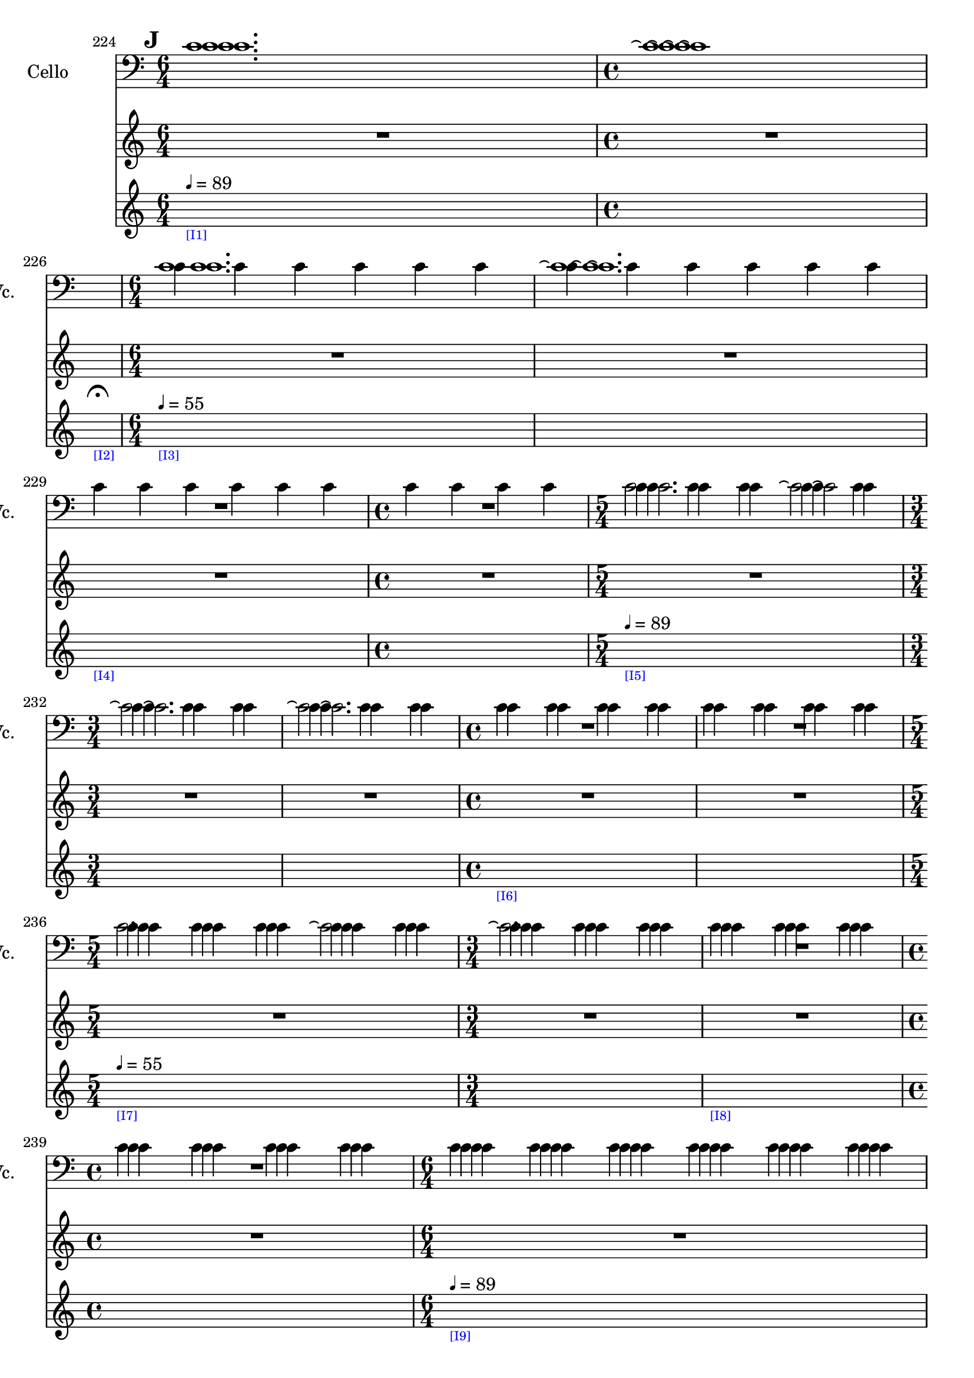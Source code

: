     \context Score = "Score" \with {
        currentBarNumber = #224
    } <<
        \context TimeSignatureContext = "Time Signature Context" <<
            \context TimeSignatureContextMultimeasureRests = "Time Signature Context Multimeasure Rests" {
                {
                    \time 6/4
                    R1 * 3/2
                }
                {
                    \time 4/4
                    R1 * 1
                }
                {
                    \time 1/4
                    \once \override MultiMeasureRestText #'extra-offset = #'(0 . -7)
                    \once \override Score.MultiMeasureRest #'transparent = ##t
                    \once \override Score.TimeSignature #'stencil = ##f
                    R1 * 1/4
                        ^ \markup {
                            \musicglyph
                                #"scripts.ufermata"
                            }
                }
                {
                    \time 6/4
                    R1 * 3/2
                }
                {
                    R1 * 3/2
                }
                {
                    R1 * 3/2
                }
                {
                    \time 4/4
                    R1 * 1
                }
                {
                    \time 5/4
                    R1 * 5/4
                }
                {
                    \time 3/4
                    R1 * 3/4
                }
                {
                    R1 * 3/4
                }
                {
                    \time 4/4
                    R1 * 1
                }
                {
                    R1 * 1
                }
                {
                    \time 5/4
                    R1 * 5/4
                }
                {
                    \time 3/4
                    R1 * 3/4
                }
                {
                    R1 * 3/4
                }
                {
                    \time 4/4
                    R1 * 1
                }
                {
                    \time 6/4
                    R1 * 3/2
                }
                {
                    R1 * 3/2
                }
                {
                    R1 * 3/2
                }
                {
                    \time 4/4
                    R1 * 1
                }
                {
                    \time 6/4
                    R1 * 3/2
                }
                {
                    \time 3/4
                    R1 * 3/4
                }
                {
                    \time 4/4
                    R1 * 1
                }
                {
                    \time 5/4
                    R1 * 5/4
                }
                {
                    \time 3/4
                    R1 * 3/4
                }
                {
                    R1 * 3/4
                }
                {
                    \time 1/4
                    \once \override MultiMeasureRestText #'extra-offset = #'(0 . -7)
                    \once \override Score.MultiMeasureRest #'transparent = ##t
                    \once \override Score.TimeSignature #'stencil = ##f
                    R1 * 1/4
                        ^ \markup {
                            \musicglyph
                                #"scripts.ushortfermata"
                            }
                }
                {
                    \time 3/4
                    R1 * 3/4
                }
                {
                    \time 4/4
                    R1 * 1
                }
                {
                    \time 1/4
                    \once \override MultiMeasureRestText #'extra-offset = #'(0 . -7)
                    \once \override Score.MultiMeasureRest #'transparent = ##t
                    \once \override Score.TimeSignature #'stencil = ##f
                    R1 * 1/4
                        ^ \markup {
                            \musicglyph
                                #"scripts.ushortfermata"
                            }
                }
                {
                    \time 5/4
                    R1 * 5/4
                }
                {
                    \time 6/4
                    R1 * 3/2
                }
                {
                    R1 * 3/2
                }
                {
                    \time 4/4
                    R1 * 1
                }
                {
                    R1 * 1
                }
                {
                    \time 6/4
                    R1 * 3/2
                }
                {
                    \time 1/4
                    \once \override MultiMeasureRestText #'extra-offset = #'(0 . -7)
                    \once \override Score.MultiMeasureRest #'transparent = ##t
                    \once \override Score.TimeSignature #'stencil = ##f
                    R1 * 1/4
                        ^ \markup {
                            \musicglyph
                                #"scripts.uverylongfermata"
                            }
                }
            }
            \context TimeSignatureContextSkips = "Time Signature Context Skips" {
                {
                    \time 6/4
                    \set Score.proportionalNotationDuration = #(ly:make-moment 1 12)
                    \newSpacingSection
                    \mark #9
                    s1 * 3/2
                        - \markup {
                            \fontsize
                                #-3
                                \with-color
                                    #blue
                                    [I1]
                            }
                        ^ \markup {
                        \fontsize
                            #-6
                            \general-align
                                #Y
                                #DOWN
                                \note-by-number
                                    #2
                                    #0
                                    #1
                        \upright
                            {
                                =
                                89
                            }
                        }
                }
                {
                    \time 4/4
                    \set Score.proportionalNotationDuration = #(ly:make-moment 1 12)
                    \newSpacingSection
                    s1 * 1
                }
                {
                    \time 1/4
                    \set Score.proportionalNotationDuration = #(ly:make-moment 1 4)
                    \newSpacingSection
                    s1 * 1/4
                        - \markup {
                            \fontsize
                                #-3
                                \with-color
                                    #blue
                                    [I2]
                            }
                }
                {
                    \time 6/4
                    \set Score.proportionalNotationDuration = #(ly:make-moment 1 12)
                    \newSpacingSection
                    s1 * 3/2
                        - \markup {
                            \fontsize
                                #-3
                                \with-color
                                    #blue
                                    [I3]
                            }
                        ^ \markup {
                        \fontsize
                            #-6
                            \general-align
                                #Y
                                #DOWN
                                \note-by-number
                                    #2
                                    #0
                                    #1
                        \upright
                            {
                                =
                                55
                            }
                        }
                }
                {
                    \set Score.proportionalNotationDuration = #(ly:make-moment 1 12)
                    \newSpacingSection
                    s1 * 3/2
                }
                {
                    \set Score.proportionalNotationDuration = #(ly:make-moment 1 12)
                    \newSpacingSection
                    s1 * 3/2
                        - \markup {
                            \fontsize
                                #-3
                                \with-color
                                    #blue
                                    [I4]
                            }
                }
                {
                    \time 4/4
                    \set Score.proportionalNotationDuration = #(ly:make-moment 1 12)
                    \newSpacingSection
                    s1 * 1
                }
                {
                    \time 5/4
                    \set Score.proportionalNotationDuration = #(ly:make-moment 1 12)
                    \newSpacingSection
                    s1 * 5/4
                        - \markup {
                            \fontsize
                                #-3
                                \with-color
                                    #blue
                                    [I5]
                            }
                        ^ \markup {
                        \fontsize
                            #-6
                            \general-align
                                #Y
                                #DOWN
                                \note-by-number
                                    #2
                                    #0
                                    #1
                        \upright
                            {
                                =
                                89
                            }
                        }
                }
                {
                    \time 3/4
                    \set Score.proportionalNotationDuration = #(ly:make-moment 1 12)
                    \newSpacingSection
                    s1 * 3/4
                }
                {
                    \set Score.proportionalNotationDuration = #(ly:make-moment 1 12)
                    \newSpacingSection
                    s1 * 3/4
                }
                {
                    \time 4/4
                    \set Score.proportionalNotationDuration = #(ly:make-moment 1 12)
                    \newSpacingSection
                    s1 * 1
                        - \markup {
                            \fontsize
                                #-3
                                \with-color
                                    #blue
                                    [I6]
                            }
                }
                {
                    \set Score.proportionalNotationDuration = #(ly:make-moment 1 12)
                    \newSpacingSection
                    s1 * 1
                }
                {
                    \time 5/4
                    \set Score.proportionalNotationDuration = #(ly:make-moment 1 12)
                    \newSpacingSection
                    s1 * 5/4
                        - \markup {
                            \fontsize
                                #-3
                                \with-color
                                    #blue
                                    [I7]
                            }
                        ^ \markup {
                        \fontsize
                            #-6
                            \general-align
                                #Y
                                #DOWN
                                \note-by-number
                                    #2
                                    #0
                                    #1
                        \upright
                            {
                                =
                                55
                            }
                        }
                }
                {
                    \time 3/4
                    \set Score.proportionalNotationDuration = #(ly:make-moment 1 12)
                    \newSpacingSection
                    s1 * 3/4
                }
                {
                    \set Score.proportionalNotationDuration = #(ly:make-moment 1 12)
                    \newSpacingSection
                    s1 * 3/4
                        - \markup {
                            \fontsize
                                #-3
                                \with-color
                                    #blue
                                    [I8]
                            }
                }
                {
                    \time 4/4
                    \set Score.proportionalNotationDuration = #(ly:make-moment 1 12)
                    \newSpacingSection
                    s1 * 1
                }
                {
                    \time 6/4
                    \set Score.proportionalNotationDuration = #(ly:make-moment 1 12)
                    \newSpacingSection
                    s1 * 3/2
                        - \markup {
                            \fontsize
                                #-3
                                \with-color
                                    #blue
                                    [I9]
                            }
                        ^ \markup {
                        \fontsize
                            #-6
                            \general-align
                                #Y
                                #DOWN
                                \note-by-number
                                    #2
                                    #0
                                    #1
                        \upright
                            {
                                =
                                89
                            }
                        }
                }
                {
                    \set Score.proportionalNotationDuration = #(ly:make-moment 1 12)
                    \newSpacingSection
                    s1 * 3/2
                }
                {
                    \set Score.proportionalNotationDuration = #(ly:make-moment 1 12)
                    \newSpacingSection
                    s1 * 3/2
                }
                {
                    \time 4/4
                    \set Score.proportionalNotationDuration = #(ly:make-moment 1 12)
                    \newSpacingSection
                    s1 * 1
                }
                {
                    \time 6/4
                    \set Score.proportionalNotationDuration = #(ly:make-moment 1 12)
                    \newSpacingSection
                    s1 * 3/2
                        - \markup {
                            \fontsize
                                #-3
                                \with-color
                                    #blue
                                    [I10]
                            }
                        ^ \markup {
                        \fontsize
                            #-6
                            \general-align
                                #Y
                                #DOWN
                                \note-by-number
                                    #2
                                    #0
                                    #1
                        \upright
                            {
                                =
                                55
                            }
                        }
                }
                {
                    \time 3/4
                    \set Score.proportionalNotationDuration = #(ly:make-moment 1 12)
                    \newSpacingSection
                    s1 * 3/4
                }
                {
                    \time 4/4
                    \set Score.proportionalNotationDuration = #(ly:make-moment 1 28)
                    \newSpacingSection
                    s1 * 1
                        - \markup {
                            \fontsize
                                #-3
                                \with-color
                                    #blue
                                    [I11]
                            }
                        ^ \markup {
                        \fontsize
                            #-6
                            \general-align
                                #Y
                                #DOWN
                                \note-by-number
                                    #2
                                    #0
                                    #1
                        \upright
                            {
                                =
                                126
                            }
                        }
                }
                {
                    \time 5/4
                    \set Score.proportionalNotationDuration = #(ly:make-moment 1 24)
                    \newSpacingSection
                    s1 * 5/4
                }
                {
                    \time 3/4
                    \set Score.proportionalNotationDuration = #(ly:make-moment 1 12)
                    \newSpacingSection
                    s1 * 3/4
                        - \markup {
                            \fontsize
                                #-3
                                \with-color
                                    #blue
                                    [I12]
                            }
                        ^ \markup {
                        \fontsize
                            #-6
                            \general-align
                                #Y
                                #DOWN
                                \note-by-number
                                    #2
                                    #0
                                    #1
                        \upright
                            {
                                =
                                55
                            }
                        }
                }
                {
                    \set Score.proportionalNotationDuration = #(ly:make-moment 1 12)
                    \newSpacingSection
                    s1 * 3/4
                }
                {
                    \time 1/4
                    \set Score.proportionalNotationDuration = #(ly:make-moment 1 4)
                    \newSpacingSection
                    s1 * 1/4
                        - \markup {
                            \fontsize
                                #-3
                                \with-color
                                    #blue
                                    [I13]
                            }
                }
                {
                    \time 3/4
                    \set Score.proportionalNotationDuration = #(ly:make-moment 1 12)
                    \newSpacingSection
                    s1 * 3/4
                        - \markup {
                            \fontsize
                                #-3
                                \with-color
                                    #blue
                                    [I14]
                            }
                        ^ \markup {
                        \fontsize
                            #-6
                            \general-align
                                #Y
                                #DOWN
                                \note-by-number
                                    #2
                                    #0
                                    #1
                        \upright
                            {
                                =
                                89
                            }
                        }
                }
                {
                    \time 4/4
                    \set Score.proportionalNotationDuration = #(ly:make-moment 1 12)
                    \newSpacingSection
                    s1 * 1
                }
                {
                    \time 1/4
                    \set Score.proportionalNotationDuration = #(ly:make-moment 1 4)
                    \newSpacingSection
                    s1 * 1/4
                        - \markup {
                            \fontsize
                                #-3
                                \with-color
                                    #blue
                                    [I15]
                            }
                }
                {
                    \time 5/4
                    \set Score.proportionalNotationDuration = #(ly:make-moment 1 12)
                    \newSpacingSection
                    s1 * 5/4
                        - \markup {
                            \fontsize
                                #-3
                                \with-color
                                    #blue
                                    [I16]
                            }
                        ^ \markup {
                        \fontsize
                            #-6
                            \general-align
                                #Y
                                #DOWN
                                \note-by-number
                                    #2
                                    #0
                                    #1
                        \upright
                            {
                                =
                                55
                            }
                        }
                }
                {
                    \time 6/4
                    \set Score.proportionalNotationDuration = #(ly:make-moment 1 12)
                    \newSpacingSection
                    s1 * 3/2
                }
                {
                    \once \override TextSpanner.arrow-width = 0.25
                    \once \override TextSpanner.bound-details.left-broken.padding = 0
                    \once \override TextSpanner.bound-details.left-broken.text = \markup {
                        \null
                        }
                    \once \override TextSpanner.bound-details.left.stencil-align-dir-y = -0.5
                    \once \override TextSpanner.bound-details.left.text = \markup {
                        \large
                            \upright
                                rit.
                        \hspace
                            #0.75
                        }
                    \once \override TextSpanner.bound-details.right-broken.arrow = ##f
                    \once \override TextSpanner.bound-details.right-broken.padding = 0
                    \once \override TextSpanner.bound-details.right-broken.text = ##f
                    \once \override TextSpanner.bound-details.right.arrow = ##t
                    \once \override TextSpanner.bound-details.right.padding = 2
                    \once \override TextSpanner.bound-details.right.text = ##f
                    \once \override TextSpanner.dash-fraction = 0.25
                    \once \override TextSpanner.dash-period = 1.5
                    \set Score.proportionalNotationDuration = #(ly:make-moment 1 12)
                    \newSpacingSection
                    s1 * 3/2 \startTextSpan
                        - \markup {
                            \fontsize
                                #-3
                                \with-color
                                    #blue
                                    [I17]
                            }
                }
                {
                    \time 4/4
                    \set Score.proportionalNotationDuration = #(ly:make-moment 1 12)
                    \newSpacingSection
                    s1 * 1
                }
                {
                    \set Score.proportionalNotationDuration = #(ly:make-moment 1 12)
                    \newSpacingSection
                    s1 * 1 \stopTextSpan
                        - \markup {
                            \fontsize
                                #-3
                                \with-color
                                    #blue
                                    [I18]
                            }
                        ^ \markup {
                        \fontsize
                            #-6
                            \general-align
                                #Y
                                #DOWN
                                \note-by-number
                                    #2
                                    #0
                                    #1
                        \upright
                            {
                                =
                                44
                            }
                        }
                }
                {
                    \time 6/4
                    \set Score.proportionalNotationDuration = #(ly:make-moment 1 12)
                    \newSpacingSection
                    s1 * 3/2
                }
                {
                    \time 1/4
                    \set Score.proportionalNotationDuration = #(ly:make-moment 1 4)
                    \newSpacingSection
                    s1 * 1/4
                        - \markup {
                            \fontsize
                                #-3
                                \with-color
                                    #blue
                                    [I19]
                            }
                }
            }
        >>
        \context MusicContext = "Music Context" {
            \context StringQuartetStaffGroup = "String Quartet Staff Group" <<
                \context ViolinOneMusicStaff = "Violin One Music Staff" {
                    \clef "treble"
                    \set Staff.instrumentName = \markup {
                    \hcenter-in
                        #16
                        \line
                            {
                                Violin
                                1
                            }
                    }
                    \set Staff.shortInstrumentName = \markup {
                    \hcenter-in
                        #10
                        \line
                            {
                                Vn.
                                1
                            }
                    }
                    \context ViolinOneMusicVoice = "Violin One Music Voice" {
                        c'1.
                        c'1 \repeatTie
                        R1 * 1/4
                        c'1.
                        c'1. \repeatTie
                        R1 * 5/2
                        c'2.
                        c'2 \repeatTie
                        c'2. \repeatTie
                        c'2. \repeatTie
                        R1 * 2
                        c'4
                        c'4
                        c'4
                        c'4
                        c'4
                        c'4
                        c'4
                        c'4
                        c'4
                        c'4
                        c'4
                        c'4
                        c'4
                        c'4
                        c'4
                        c'4
                        c'4
                        c'4
                        c'4
                        c'4
                        c'4
                        c'4
                        c'4
                        c'4
                        c'4
                        c'4
                        c'4
                        c'4
                        c'4
                        c'4
                        c'4
                        c'4
                        c'4
                        c'4
                        c'4
                        c'4
                        c'4
                        c'1.
                        c'2. \repeatTie
                        \times 8/14 {
                            r16
                            c'16 [
                            c'16
                            c'16
                            c'16
                            c'16
                            c'16
                            c'16
                            c'16
                            c'16
                            c'16
                            c'16
                            c'16
                            c'16 ]
                        }
                        \times 8/12 {
                            r16
                            c'16 [
                            c'16
                            c'16
                            c'16
                            c'16
                            c'16
                            c'16
                            c'16
                            c'16
                            c'16
                            c'16 ]
                        }
                        \times 4/6 {
                            r16
                            c'16 [
                            c'16
                            c'16
                            c'16
                            c'16 ]
                        }
                        \times 8/11 {
                            r16
                            c'16 [
                            c'16
                            c'16
                            c'16
                            c'16
                            c'16
                            c'16
                            c'16
                            c'16
                            c'16 ]
                        }
                        \times 4/6 {
                            r16
                            c'16 [
                            c'16
                            c'16
                            c'16
                            c'16 ]
                        }
                        {
                            r16
                            c'16 [
                            c'16
                            c'16 ]
                        }
                        \shape #'((0 . 0) (0 . 0) (0 . 0) (0 . 0)) RepeatTie
                        c'2.
                        c'2. \repeatTie
                        R1 * 1/4
                        \override TupletNumber #'text = \markup {
                            \scale
                                #'(0.75 . 0.75)
                                \score
                                    {
                                        \new Score \with {
                                            \override SpacingSpanner #'spacing-increment = #0.5
                                            proportionalNotationDuration = ##f
                                        } <<
                                            \new RhythmicStaff \with {
                                                \remove Time_signature_engraver
                                                \remove Staff_symbol_engraver
                                                \override Stem #'direction = #up
                                                \override Stem #'length = #5
                                                \override TupletBracket #'bracket-visibility = ##t
                                                \override TupletBracket #'direction = #up
                                                \override TupletBracket #'padding = #1.25
                                                \override TupletBracket #'shorten-pair = #'(-1 . -1.5)
                                                \override TupletNumber #'text = #tuplet-number::calc-fraction-text
                                                tupletFullLength = ##t
                                            } {
                                                c'2.
                                            }
                                        >>
                                        \layout {
                                            indent = #0
                                            ragged-right = ##t
                                        }
                                    }
                            }
                        \times 1/1 {
                            \once \override Beam #'grow-direction = #right
                            \override Staff.Stem #'stemlet-length = #0.75
                            c'16 * 227/32 [
                            c'16 * 199/64
                            c'16 * 115/64 ]
                            \revert Staff.Stem #'stemlet-length
                        }
                        \revert TupletNumber #'text
                        \override TupletNumber #'text = \markup {
                            \scale
                                #'(0.75 . 0.75)
                                \score
                                    {
                                        \new Score \with {
                                            \override SpacingSpanner #'spacing-increment = #0.5
                                            proportionalNotationDuration = ##f
                                        } <<
                                            \new RhythmicStaff \with {
                                                \remove Time_signature_engraver
                                                \remove Staff_symbol_engraver
                                                \override Stem #'direction = #up
                                                \override Stem #'length = #5
                                                \override TupletBracket #'bracket-visibility = ##t
                                                \override TupletBracket #'direction = #up
                                                \override TupletBracket #'padding = #1.25
                                                \override TupletBracket #'shorten-pair = #'(-1 . -1.5)
                                                \override TupletNumber #'text = #tuplet-number::calc-fraction-text
                                                tupletFullLength = ##t
                                            } {
                                                c'1
                                            }
                                        >>
                                        \layout {
                                            indent = #0
                                            ragged-right = ##t
                                        }
                                    }
                            }
                        \times 1/1 {
                            \once \override Beam #'grow-direction = #left
                            \override Staff.Stem #'stemlet-length = #0.75
                            c'16 * 109/64 [
                            c'16 * 61/32
                            c'16 * 163/64
                            c'16 * 31/8
                            c'16 * 191/32 ]
                            \revert Staff.Stem #'stemlet-length
                        }
                        \revert TupletNumber #'text
                        R1 * 1/4
                        c'2.
                        c'2 \repeatTie
                        c'1. \repeatTie
                        c'1.
                        c'1 \repeatTie
                        c'1
                        c'1. \repeatTie
                        R1 * 1/4
                        \bar "|"
                    }
                }
                \context ViolinTwoMusicStaff = "Violin Two Music Staff" {
                    \clef "treble"
                    \set Staff.instrumentName = \markup {
                    \hcenter-in
                        #16
                        \line
                            {
                                Violin
                                2
                            }
                    }
                    \set Staff.shortInstrumentName = \markup {
                    \hcenter-in
                        #10
                        \line
                            {
                                Vn.
                                2
                            }
                    }
                    \context ViolinTwoMusicVoice = "Violin Two Music Voice" {
                        c'1.
                        c'1 \repeatTie
                        R1 * 1/4
                        c'1.
                        c'1. \repeatTie
                        R1 * 5/2
                        c'4
                        c'4
                        c'4
                        c'4
                        c'4
                        c'4
                        c'4
                        c'4
                        c'4
                        c'4
                        c'4
                        c'4
                        c'4
                        c'4
                        c'4
                        c'4
                        c'4
                        c'4
                        c'4
                        c'4
                        c'4
                        c'4
                        c'4
                        c'4
                        c'4
                        c'4
                        c'4
                        c'4
                        c'4
                        c'4
                        c'4
                        c'4
                        c'4
                        c'4
                        c'4
                        c'4
                        c'4
                        c'4
                        c'4
                        c'4
                        c'4
                        c'4
                        c'4
                        c'4
                        c'4
                        c'4
                        c'4
                        c'4
                        c'4
                        c'4
                        c'4
                        c'4
                        c'4
                        c'4
                        c'4
                        c'4
                        c'1.
                        c'2. \repeatTie
                        R1 * 9/4
                        c'2.
                        c'2. \repeatTie
                        R1 * 1/4
                        \override TupletNumber #'text = \markup {
                            \scale
                                #'(0.75 . 0.75)
                                \score
                                    {
                                        \new Score \with {
                                            \override SpacingSpanner #'spacing-increment = #0.5
                                            proportionalNotationDuration = ##f
                                        } <<
                                            \new RhythmicStaff \with {
                                                \remove Time_signature_engraver
                                                \remove Staff_symbol_engraver
                                                \override Stem #'direction = #up
                                                \override Stem #'length = #5
                                                \override TupletBracket #'bracket-visibility = ##t
                                                \override TupletBracket #'direction = #up
                                                \override TupletBracket #'padding = #1.25
                                                \override TupletBracket #'shorten-pair = #'(-1 . -1.5)
                                                \override TupletNumber #'text = #tuplet-number::calc-fraction-text
                                                tupletFullLength = ##t
                                            } {
                                                c'2.
                                            }
                                        >>
                                        \layout {
                                            indent = #0
                                            ragged-right = ##t
                                        }
                                    }
                            }
                        \times 1/1 {
                            \once \override Beam #'grow-direction = #left
                            \override Staff.Stem #'stemlet-length = #0.75
                            c'16 * 13/8 [
                            c'16 * 125/64
                            c'16 * 49/16
                            c'16 * 343/64 ]
                            \revert Staff.Stem #'stemlet-length
                        }
                        \revert TupletNumber #'text
                        \override TupletNumber #'text = \markup {
                            \scale
                                #'(0.75 . 0.75)
                                \score
                                    {
                                        \new Score \with {
                                            \override SpacingSpanner #'spacing-increment = #0.5
                                            proportionalNotationDuration = ##f
                                        } <<
                                            \new RhythmicStaff \with {
                                                \remove Time_signature_engraver
                                                \remove Staff_symbol_engraver
                                                \override Stem #'direction = #up
                                                \override Stem #'length = #5
                                                \override TupletBracket #'bracket-visibility = ##t
                                                \override TupletBracket #'direction = #up
                                                \override TupletBracket #'padding = #1.25
                                                \override TupletBracket #'shorten-pair = #'(-1 . -1.5)
                                                \override TupletNumber #'text = #tuplet-number::calc-fraction-text
                                                tupletFullLength = ##t
                                            } {
                                                c'1
                                            }
                                        >>
                                        \layout {
                                            indent = #0
                                            ragged-right = ##t
                                        }
                                    }
                            }
                        \times 1/1 {
                            \once \override Beam #'grow-direction = #right
                            \override Staff.Stem #'stemlet-length = #0.75
                            c'16 * 117/16 [
                            c'16 * 73/16
                            c'16 * 73/32
                            c'16 * 59/32 ]
                            \revert Staff.Stem #'stemlet-length
                        }
                        \revert TupletNumber #'text
                        R1 * 1/4
                        c'2.
                        c'2 \repeatTie
                        c'1. \repeatTie
                        c'1.
                        c'1 \repeatTie
                        c'1
                        c'1. \repeatTie
                        R1 * 1/4
                        \bar "|"
                    }
                }
                \context ViolaMusicStaff = "Viola Music Staff" {
                    \clef "alto"
                    \set Staff.instrumentName = \markup {
                    \hcenter-in
                        #16
                        Viola
                    }
                    \set Staff.shortInstrumentName = \markup {
                    \hcenter-in
                        #10
                        Va.
                    }
                    \context ViolaMusicVoice = "Viola Music Voice" {
                        c'1.
                        c'1 \repeatTie
                        R1 * 1/4
                        c'4
                        c'4
                        c'4
                        c'4
                        c'4
                        c'4
                        c'4
                        c'4
                        c'4
                        c'4
                        c'4
                        c'4
                        c'4
                        c'4
                        c'4
                        c'4
                        c'4
                        c'4
                        c'4
                        c'4
                        c'4
                        c'4
                        c'4
                        c'4
                        c'4
                        c'4
                        c'4
                        c'4
                        c'4
                        c'4
                        c'4
                        c'4
                        c'4
                        c'4
                        c'4
                        c'4
                        c'4
                        c'4
                        c'4
                        c'4
                        c'4
                        c'4
                        c'4
                        c'4
                        c'4
                        c'4
                        c'4
                        c'4
                        c'4
                        c'4
                        c'4
                        c'4
                        c'4
                        c'4
                        c'4
                        c'4
                        c'4
                        c'4
                        c'4
                        c'4
                        c'4
                        c'4
                        c'4
                        c'4
                        c'4
                        c'4
                        c'4
                        c'4
                        c'4
                        c'4
                        c'4
                        c'4
                        c'4
                        c'4
                        c'4
                        c'4
                        c'4
                        c'4
                        c'1.
                        c'2. \repeatTie
                        R1 * 9/4
                        c'2.
                        c'2. \repeatTie
                        R1 * 1/4
                        \override TupletNumber #'text = \markup {
                            \scale
                                #'(0.75 . 0.75)
                                \score
                                    {
                                        \new Score \with {
                                            \override SpacingSpanner #'spacing-increment = #0.5
                                            proportionalNotationDuration = ##f
                                        } <<
                                            \new RhythmicStaff \with {
                                                \remove Time_signature_engraver
                                                \remove Staff_symbol_engraver
                                                \override Stem #'direction = #up
                                                \override Stem #'length = #5
                                                \override TupletBracket #'bracket-visibility = ##t
                                                \override TupletBracket #'direction = #up
                                                \override TupletBracket #'padding = #1.25
                                                \override TupletBracket #'shorten-pair = #'(-1 . -1.5)
                                                \override TupletNumber #'text = #tuplet-number::calc-fraction-text
                                                tupletFullLength = ##t
                                            } {
                                                c'1..
                                            }
                                        >>
                                        \layout {
                                            indent = #0
                                            ragged-right = ##t
                                        }
                                    }
                            }
                        \times 1/1 {
                            \once \override Beam #'grow-direction = #right
                            \override Staff.Stem #'stemlet-length = #0.75
                            c'16 * 487/64 [
                            c'16 * 209/32
                            c'16 * 143/32
                            c'16 * 197/64
                            c'16 * 19/8
                            c'16 * 65/32
                            c'16 * 61/32 ]
                            \revert Staff.Stem #'stemlet-length
                        }
                        \revert TupletNumber #'text
                        R1 * 1/4
                        c'2.
                        c'2 \repeatTie
                        c'1. \repeatTie
                        c'1.
                        c'1 \repeatTie
                        c'1
                        c'1. \repeatTie
                        R1 * 1/4
                        \bar "|"
                    }
                }
                \context CelloMusicStaff = "Cello Music Staff" {
                    \clef "bass"
                    \set Staff.instrumentName = \markup {
                    \hcenter-in
                        #16
                        Cello
                    }
                    \set Staff.shortInstrumentName = \markup {
                    \hcenter-in
                        #10
                        Vc.
                    }
                    \context CelloMusicVoice = "Cello Music Voice" {
                        c'1.
                        c'1 \repeatTie
                        R1 * 1/4
                        c'1.
                        c'1. \repeatTie
                        R1 * 5/2
                        c'2.
                        c'2 \repeatTie
                        c'2. \repeatTie
                        c'2. \repeatTie
                        R1 * 2
                        c'2.
                        c'2 \repeatTie
                        c'2. \repeatTie
                        R1 * 7/4
                        c'4
                        c'4
                        c'4
                        c'4
                        c'4
                        c'4
                        c'4
                        c'4
                        c'4
                        c'4
                        c'4
                        c'4
                        c'4
                        c'4
                        c'4
                        c'4
                        c'4
                        c'4
                        c'4
                        c'4
                        c'4
                        c'4
                        c'1.
                        c'2. \repeatTie
                        R1 * 9/4
                        c'2.
                        c'2. \repeatTie
                        R1 * 1/4
                        \override TupletNumber #'text = \markup {
                            \scale
                                #'(0.75 . 0.75)
                                \score
                                    {
                                        \new Score \with {
                                            \override SpacingSpanner #'spacing-increment = #0.5
                                            proportionalNotationDuration = ##f
                                        } <<
                                            \new RhythmicStaff \with {
                                                \remove Time_signature_engraver
                                                \remove Staff_symbol_engraver
                                                \override Stem #'direction = #up
                                                \override Stem #'length = #5
                                                \override TupletBracket #'bracket-visibility = ##t
                                                \override TupletBracket #'direction = #up
                                                \override TupletBracket #'padding = #1.25
                                                \override TupletBracket #'shorten-pair = #'(-1 . -1.5)
                                                \override TupletNumber #'text = #tuplet-number::calc-fraction-text
                                                tupletFullLength = ##t
                                            } {
                                                c'1..
                                            }
                                        >>
                                        \layout {
                                            indent = #0
                                            ragged-right = ##t
                                        }
                                    }
                            }
                        \times 1/1 {
                            \once \override Beam #'grow-direction = #left
                            \override Staff.Stem #'stemlet-length = #0.75
                            c'16 * 117/64 [
                            c'16 * 121/64
                            c'16 * 135/64
                            c'16 * 5/2
                            c'16 * 201/64
                            c'16 * 33/8
                            c'16 * 11/2
                            c'16 * 221/32 ]
                            \revert Staff.Stem #'stemlet-length
                        }
                        \revert TupletNumber #'text
                        R1 * 1/4
                        c'2.
                        c'2 \repeatTie
                        c'1. \repeatTie
                        c'1.
                        c'1 \repeatTie
                        c'1
                        c'1. \repeatTie
                        R1 * 1/4
                        \bar "|"
                    }
                }
            >>
        }
    >>
